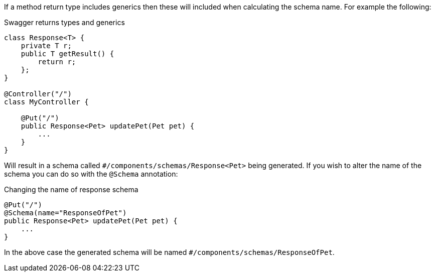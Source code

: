If a method return type includes generics then these will included when calculating the schema name. For example the following:

.Swagger returns types and generics
[source,java]
----
class Response<T> {
    private T r;
    public T getResult() {
        return r;
    };
}

@Controller("/")
class MyController {

    @Put("/")
    public Response<Pet> updatePet(Pet pet) {
        ...
    }
}
----

Will result in a schema called `#/components/schemas/Response<Pet>` being generated. If you wish to alter the name of the schema you can do so with the `@Schema` annotation:

.Changing the name of response schema
[source,java]
----
@Put("/")
@Schema(name="ResponseOfPet")
public Response<Pet> updatePet(Pet pet) {
    ...
}
----

In the above case the generated schema will be named `#/components/schemas/ResponseOfPet`.
